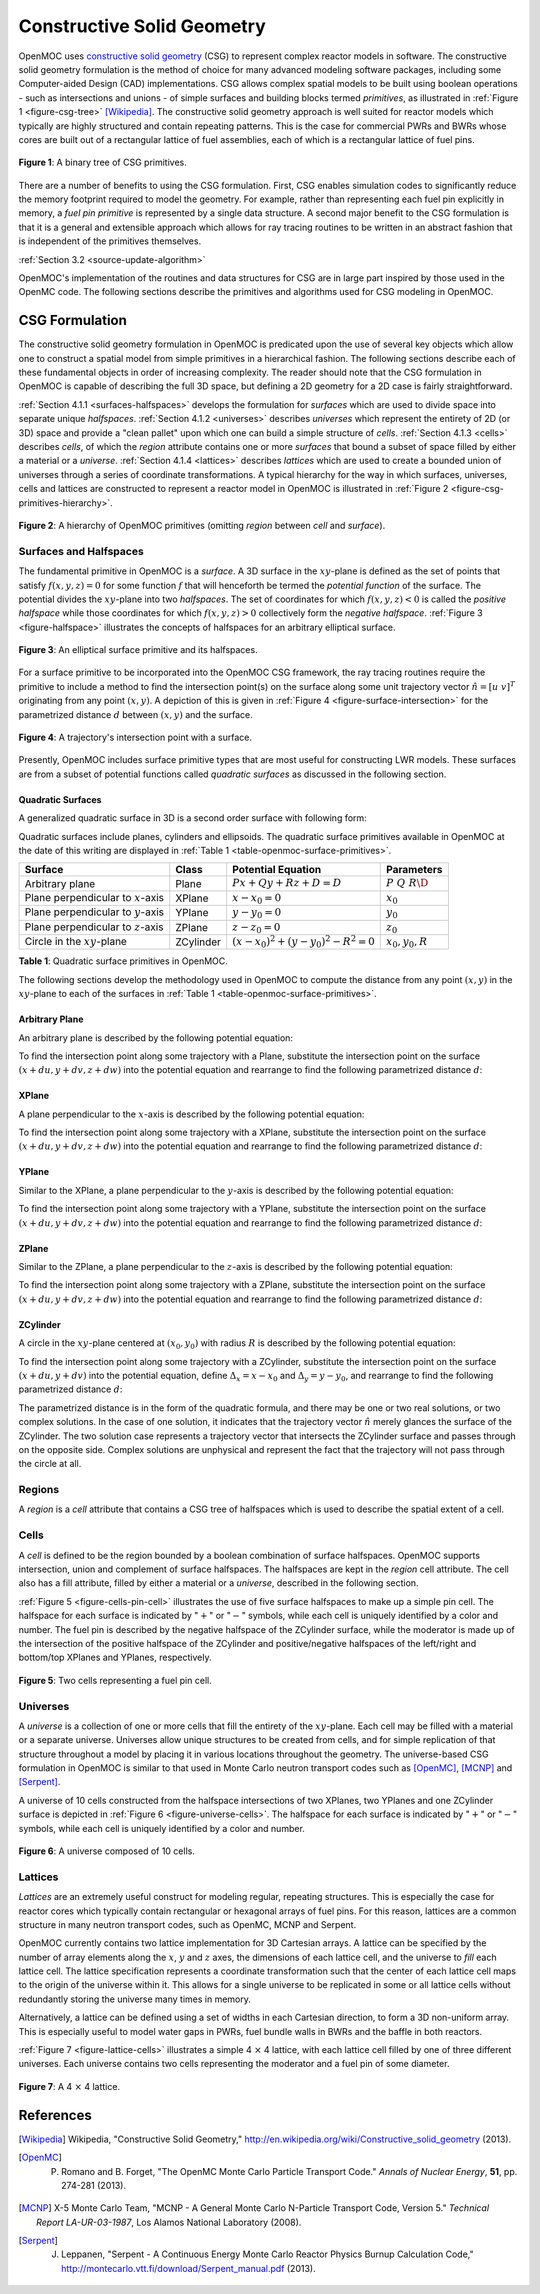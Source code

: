.. _constructive_solid_geometry:

===========================
Constructive Solid Geometry
===========================

OpenMOC uses `constructive solid geometry`_ (CSG) to represent complex reactor models in software. The constructive solid geometry formulation is the method of choice for many advanced modeling software packages, including some Computer-aided Design (CAD) implementations. CSG allows complex spatial models to be built using boolean operations - such as intersections and unions - of simple surfaces and building blocks termed *primitives*, as illustrated in :ref:`Figure 1 <figure-csg-tree>` [Wikipedia]_. The constructive solid geometry approach is well suited for reactor models which typically are highly structured and contain repeating patterns. This is the case for commercial PWRs and BWRs whose cores are built out of a rectangular lattice of fuel assemblies, each of which is a rectangular lattice of fuel pins. 

.. _figure-csg-tree:

.. figure:: ../../img/csg-tree.png
   :align: center
   :figclass: align-center
   :width: 400px

   **Figure 1**: A binary tree of CSG primitives.

There are a number of benefits to using the CSG formulation. First, CSG enables simulation codes to significantly reduce the memory footprint required to model the geometry. For example, rather than representing each fuel pin explicitly in memory, a *fuel pin primitive* is represented by a single data structure. A second major benefit to the CSG formulation is that it is a general and extensible approach which allows for ray tracing routines to be written in an abstract fashion that is independent of the primitives themselves.

:ref:`Section 3.2 <source-update-algorithm>`

OpenMOC's implementation of the routines and data structures for CSG are in large part inspired by those used in the OpenMC code. The following sections describe the primitives and algorithms used for CSG modeling in OpenMOC.


.. _csg-formulation:

CSG Formulation
===============

The constructive solid geometry formulation in OpenMOC is predicated upon the use of several key objects which allow one to construct a spatial model from simple primitives in a hierarchical fashion. The following sections describe each of these fundamental objects in order of increasing complexity. The reader should note that the CSG formulation in OpenMOC is capable of describing the full 3D space, but defining a 2D geometry for a 2D case is fairly straightforward.

:ref:`Section 4.1.1 <surfaces-halfspaces>` develops the formulation for *surfaces* which are used to divide space into separate unique *halfspaces*. :ref:`Section 4.1.2 <universes>` describes *universes* which represent the entirety of 2D (or 3D) space and provide a "clean pallet" upon which one can build a simple structure of *cells*. :ref:`Section 4.1.3 <cells>` describes *cells*, of which the *region* attribute contains one or more *surfaces* that bound a subset of space filled by either a material or a *universe*. :ref:`Section 4.1.4 <lattices>` describes *lattices* which are used to create a bounded union of universes through a series of coordinate transformations. A typical hierarchy for the way in which surfaces, universes, cells and lattices are constructed to represent a reactor model in OpenMOC is illustrated in :ref:`Figure 2 <figure-csg-primitives-hierarchy>`.

.. _figure-csg-primitives-hierarchy:

.. figure:: ../../img/csg-primitives-hierarchy.png
   :align: center
   :figclass: align-center
   :width: 500px

   **Figure 2**: A hierarchy of OpenMOC primitives (omitting *region* between *cell* and *surface*).


.. _surfaces-halfspaces:

-----------------------
Surfaces and Halfspaces
-----------------------

The fundamental primitive in OpenMOC is a *surface*. A 3D surface in the :math:`xy`-plane is defined as the set of points that satisfy :math:`f(x,y,z) = 0` for some function :math:`f` that will henceforth be termed the *potential function* of the surface. The potential divides the :math:`xy`-plane into two *halfspaces*. The set of coordinates for which :math:`f(x,y,z) < 0` is called the *positive halfspace* while those coordinates for which :math:`f(x,y,z) > 0` collectively form the *negative halfspace*. :ref:`Figure 3 <figure-halfspace>` illustrates the concepts of halfspaces for an arbitrary elliptical surface.

.. _figure-halfspace:

.. figure:: ../../img/csg-halfspace.png
   :align: center
   :figclass: align-center
   :width: 300px

   **Figure 3**: An elliptical surface primitive and its halfspaces.

For a surface primitive to be incorporated into the OpenMOC CSG framework, the ray tracing routines require the primitive to include a method to find the intersection point(s) on the surface along some unit trajectory vector :math:`\hat{n} = [u \; v]^T` originating from any point :math:`(x,y)`. A depiction of this is given in :ref:`Figure 4 <figure-surface-intersection>` for the parametrized distance :math:`d` between :math:`(x,y)` and the surface.

.. _figure-surface-intersection:

.. figure:: ../../img/csg-halfspace-intersection.png
   :align: center
   :figclass: align-center
   :width: 300px

   **Figure 4**: A trajectory's intersection point with a surface.

Presently, OpenMOC includes surface primitive types that are most useful for constructing LWR models. These surfaces are from a subset of potential functions called *quadratic surfaces* as discussed in the following section.


.. _csg-quadratic-surfaces:

Quadratic Surfaces
------------------

A generalized quadratic surface in 3D is a second order surface with following form:

.. math::
   :label: general-quadratic-surface

   f(x,y) = Ax^2 + By^2 + Cz^2+ Fxy + Gxz + Hyz + Px + Qy + Rz + D = 0

Quadratic surfaces include planes, cylinders and ellipsoids. The quadratic surface primitives available in OpenMOC at the date of this writing are displayed in :ref:`Table 1 <table-openmoc-surface-primitives>`.

.. _table-openmoc-surface-primitives:

+----------------------+------------+------------------------------------------+-------------------------+
| Surface              | Class      | Potential Equation                       | Parameters              |
+======================+============+==========================================+=========================+
| Arbitrary plane      | Plane      | :math:`Px + Qy +Rz + D = D`              | :math:`{P\;Q\;R\D}`     |
+----------------------+------------+------------------------------------------+-------------------------+
| Plane perpendicular  | XPlane     | :math:`x - x_0 = 0`                      | :math:`{x_0}`           |
| to :math:`x`-axis    |            |                                          |                         |
+----------------------+------------+------------------------------------------+-------------------------+
| Plane perpendicular  | YPlane     | :math:`y - y_0 = 0`                      | :math:`{y_0}`           |
| to :math:`y`-axis    |            |                                          |                         |
+----------------------+------------+------------------------------------------+-------------------------+
| Plane perpendicular  | ZPlane     | :math:`z - z_0 = 0`                      | :math:`{z_0}`           |
| to :math:`z`-axis    |            |                                          |                         |
+----------------------+------------+------------------------------------------+-------------------------+
| Circle in the        | ZCylinder  | :math:`(x-x_0)^2 + (y-y_0)^2 - R^2 = 0`  | :math:`{x_0, y_0, R}`   |
| :math:`xy`-plane     |            |                                          |                         |
+----------------------+------------+------------------------------------------+-------------------------+

**Table 1**: Quadratic surface primitives in OpenMOC.

The following sections develop the methodology used in OpenMOC to compute the distance from any point :math:`(x,y)` in the :math:`xy`-plane to each of the surfaces in :ref:`Table 1 <table-openmoc-surface-primitives>`.


.. _arbitrary-plane:

Arbitrary Plane
---------------

An arbitrary plane is described by the following potential equation:

.. math::
   :label: arbitrary-plane-potential

   f(x,y,z) = Px + Qy + Rz + D = 0

To find the intersection point along some trajectory with a Plane, substitute the intersection point on the surface :math:`(x+du, y+dv, z+dw)` into the potential equation and rearrange to find the following parametrized distance :math:`d`:

.. math::
   :label: arbitrary-plane-distance

   f(x+du, y+dv, z+dw) = P(x+du) + Q(y+dv) R(z+dw) + D = 0 \;\;\; \Rightarrow \;\;\; d = \frac{D - Px - Qy - Rz}{Pu + Qv + Rw}


.. _xplane:

XPlane
------

A plane perpendicular to the :math:`x`-axis is described by the following potential equation:

.. math::
   :label: xplane-potential

   f(x,y,z) = Px + D = 0 \;\;\; \Rightarrow \;\;\; x - x_0 = 0

To find the intersection point along some trajectory with a XPlane, substitute the intersection point on the surface :math:`(x+du, y+dv, z+dw)` into the potential equation and rearrange to find the following parametrized distance :math:`d`:

.. math::
   :label: xplane-distance

   f(x+du, y+dv, z+dw) = (x + du) - x_0 = 0 \;\;\; \Rightarrow \;\;\; d = \frac{x-x_0}{u}


.. _yplane:

YPlane
------

Similar to the XPlane, a plane perpendicular to the :math:`y`-axis is described by the following potential equation:

.. math::
   :label: yplane-potential

   f(x,y, z) = Qy + D = 0 \;\;\; \Rightarrow \;\;\; y - y_0 = 0
 
To find the intersection point along some trajectory with a YPlane, substitute the intersection point on the surface :math:`(x+du, y+dv, z+dw)` into the potential equation and rearrange to find the following parametrized distance :math:`d`:

.. math::
   :label: yplane-distance

   f(x+du, y+dv, z+dw) = (y + dv) - y_0 = 0 \;\;\; \Rightarrow \;\;\; d = \frac{y-y_0}{v}

.. _zplane:

ZPlane
------

Similar to the ZPlane, a plane perpendicular to the :math:`z`-axis is described by the following potential equation:

.. math::
   :label: zplane-potential

   f(x,y,z) = Qz + D = 0 \;\;\; \Rightarrow \;\;\; z - z_0 = 0
 
To find the intersection point along some trajectory with a ZPlane, substitute the intersection point on the surface :math:`(x+du, y+dv, z+dw)` into the potential equation and rearrange to find the following parametrized distance :math:`d`:

.. math::
   :label: zplane-distance

   f(x+du, y+dv, z+dw) = (z + dw) - z_0 = 0 \;\;\; \Rightarrow \;\;\; d = \frac{z-z_0}{w}

.. _zcylinder:

ZCylinder
---------

A circle in the :math:`xy`-plane centered at :math:`(x_0, y_0)` with radius :math:`R` is described by the following potential equation:

.. math::
   :label: circle-potential

   f(x,y) = (x-x_0)^2 + (y-y_0)^2 - R^2 = 0

To find the intersection point along some trajectory with a ZCylinder, substitute the intersection point on the surface :math:`(x+du, y+dv)` into the potential equation, define :math:`\Delta_{x} = x - x_0` and :math:`\Delta_{y} = y - y_0`, and rearrange to find the following parametrized distance :math:`d`:

.. math::
   :label: circle-distance

   f(x+du, y+dv) = (\Delta_{x} + du)^2 + (\Delta_{y} + dv)^2 - R^2 = 0

.. math::
   :label: circle-distance-2

   d = \frac{-\Delta_{x}y - \Delta_{y}v \pm \sqrt{[-\Delta_{x}u - \Delta_{y}v]^2 - (u^2+v^2)[\Delta_{x}^2 + \Delta_{y}^2 - R^2]}}{(u^2 + v^2)}

The parametrized distance is in the form of the quadratic formula, and there may be one or two real solutions, or two complex solutions. In the case of one solution, it indicates that the trajectory vector :math:`\hat{n}` merely glances the surface of the ZCylinder. The two solution case represents a trajectory vector that intersects the ZCylinder surface and passes through on the opposite side. Complex solutions are unphysical and represent the fact that the trajectory will not pass through the circle at all.

.. _regions:

-------
Regions
-------

A *region* is a *cell* attribute that contains a CSG tree of halfspaces which is used to describe the spatial extent of a cell.

.. _cells:

-----
Cells
-----

A *cell* is defined to be the region bounded by a boolean combination of surface halfspaces. OpenMOC supports intersection, union and complement of surface halfspaces. The halfspaces are kept in the *region* cell attribute. The cell also has a fill attribute, filled by either a material or a *universe*, described in the following section.

:ref:`Figure 5 <figure-cells-pin-cell>` illustrates the use of five surface halfspaces to make up a simple pin cell. The halfspace for each surface is indicated by ":math:`+`" or ":math:`-`" symbols, while each cell is uniquely identified by a color and number. The fuel pin is described by the negative halfspace of the ZCylinder surface, while the moderator is made up of the intersection of the positive halfspace of the ZCylinder and positive/negative halfspaces of the left/right and bottom/top XPlanes and YPlanes, respectively.

.. _figure-cells-pin-cell:

.. figure:: ../../img/csg-cells-halfspace-intersection.png
   :align: center
   :figclass: align-center
   :width: 300px

   **Figure 5**: Two cells representing a fuel pin cell.


.. _universes:

---------
Universes
---------

A *universe* is a collection of one or more cells that fill the entirety of the :math:`xy`-plane. Each cell may be filled with a material or a separate universe. Universes allow unique structures to be created from cells, and for simple replication of that structure throughout a model by placing it in various locations throughout the geometry. The universe-based CSG formulation in OpenMOC is similar to that used in Monte Carlo neutron transport codes such as [OpenMC]_, [MCNP]_ and [Serpent]_.

A universe of 10 cells constructed from the halfspace intersections of two XPlanes, two YPlanes and one ZCylinder surface is depicted in :ref:`Figure 6 <figure-universe-cells>`. The halfspace for each surface is indicated by ":math:`+`" or ":math:`-`" symbols, while each cell is uniquely identified by a color and number.

.. _figure-universe-cells:

.. figure:: ../../img/surfs-cells.png
   :align: center
   :figclass: align-center
   :width: 300px

   **Figure 6**: A universe composed of 10 cells.


.. _lattices:

--------
Lattices
--------

*Lattices* are an extremely useful construct for modeling regular, repeating structures. This is especially the case for reactor cores which typically contain rectangular or hexagonal arrays of fuel pins. For this reason, lattices are a common structure in many neutron transport codes, such as OpenMC, MCNP and Serpent.

OpenMOC currently contains two lattice implementation for 3D Cartesian arrays. A lattice can be specified by the number of array elements along the :math:`x`, :math:`y` and :math:`z` axes, the dimensions of each lattice cell, and the universe to *fill* each lattice cell. The lattice specification represents a coordinate transformation such that the center of each lattice cell maps to the origin of the universe within it. This allows for a single universe to be replicated in some or all lattice cells without redundantly storing the universe many times in memory.

Alternatively, a lattice can be defined using a set of widths in each Cartesian direction, to form a 3D non-uniform array. This is especially useful to model water gaps in PWRs, fuel bundle walls in BWRs and the baffle in both reactors.

:ref:`Figure 7 <figure-lattice-cells>` illustrates a simple 4 :math:`\times` 4 lattice, with each lattice cell filled by one of three different universes. Each universe contains two cells representing the moderator and a fuel pin of some diameter.

.. _figure-lattice-cells:

.. figure:: ../../img/csg-lattice-cells.png
   :align: center
   :figclass: align-center
   :width: 300px

   **Figure 7**: A 4 :math:`\times` 4 lattice.


References
==========

.. [Wikipedia] Wikipedia, "Constructive Solid Geometry," http://en.wikipedia.org/wiki/Constructive_solid_geometry (2013).

.. [OpenMC] P. Romano and B. Forget, "The OpenMC Monte Carlo Particle Transport Code." *Annals of Nuclear Energy*, **51**, pp. 274-281 (2013).

.. [MCNP] X-5 Monte Carlo Team, "MCNP - A General Monte Carlo N-Particle Transport Code, Version 5." *Technical Report LA-UR-03-1987*, Los Alamos National Laboratory (2008).

.. [Serpent] J. Leppanen, "Serpent - A Continuous Energy Monte Carlo Reactor Physics Burnup Calculation Code," http://montecarlo.vtt.fi/download/Serpent_manual.pdf (2013).

.. _constructive solid geometry: http://en.wikipedia.org/wiki/Constructive_solid_geometry
